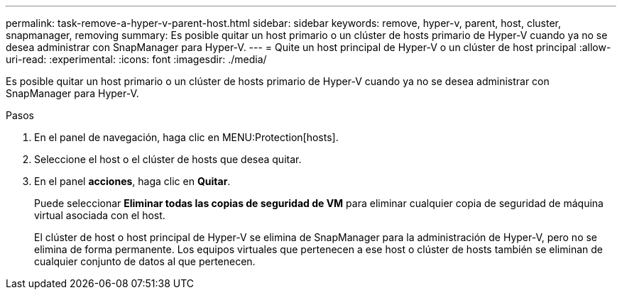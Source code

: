---
permalink: task-remove-a-hyper-v-parent-host.html 
sidebar: sidebar 
keywords: remove, hyper-v, parent, host, cluster, snapmanager, removing 
summary: Es posible quitar un host primario o un clúster de hosts primario de Hyper-V cuando ya no se desea administrar con SnapManager para Hyper-V. 
---
= Quite un host principal de Hyper-V o un clúster de host principal
:allow-uri-read: 
:experimental: 
:icons: font
:imagesdir: ./media/


[role="lead"]
Es posible quitar un host primario o un clúster de hosts primario de Hyper-V cuando ya no se desea administrar con SnapManager para Hyper-V.

.Pasos
. En el panel de navegación, haga clic en MENU:Protection[hosts].
. Seleccione el host o el clúster de hosts que desea quitar.
. En el panel *acciones*, haga clic en *Quitar*.
+
Puede seleccionar *Eliminar todas las copias de seguridad de VM* para eliminar cualquier copia de seguridad de máquina virtual asociada con el host.

+
El clúster de host o host principal de Hyper-V se elimina de SnapManager para la administración de Hyper-V, pero no se elimina de forma permanente. Los equipos virtuales que pertenecen a ese host o clúster de hosts también se eliminan de cualquier conjunto de datos al que pertenecen.


